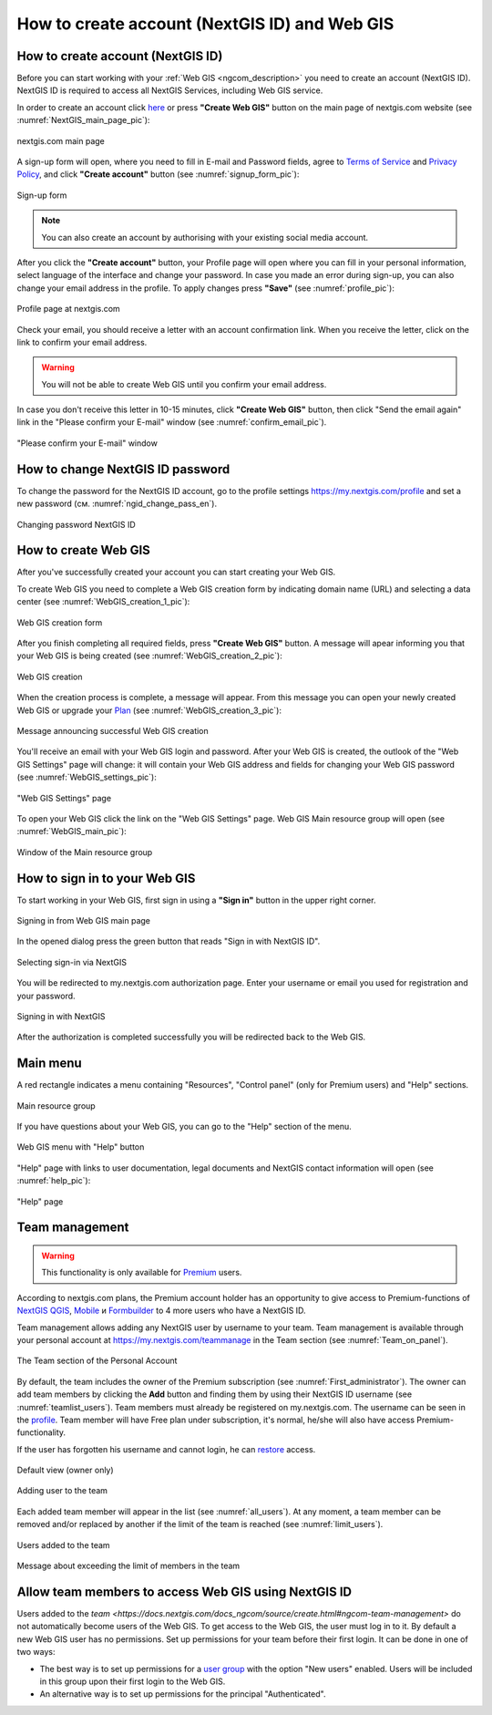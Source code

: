 .. _ngcom_create:

How to create account (NextGIS ID) and Web GIS
================================================

.. _ngcom_create_account:

How to create account (NextGIS ID)
-----------------------------------

Before you can start working with your :ref:`Web GIS <ngcom_description>` you need to create an account (NextGIS ID). NextGIS ID is required to access all NextGIS Services, including Web GIS service.

In order to create an account click `here <https://my.nextgis.com/signup/?next=/webgis/>`_ or press **"Create Web GIS"** button on the main page of nextgis.com website (see :numref:`NextGIS_main_page_pic`): 

.. figure:: _static/NextGIS_main_page.png
   :name: NextGIS_main_page_pic
   :align: center
   :width: 16cm    

   nextgis.com main page  

A sign-up form will open, where you need to fill in E-mail and Password fields, agree to `Terms of Service <http://nextgis.com/terms>`_ and `Privacy Policy <http://nextgis.com/privacy>`_, аnd click **"Create account"** button (see :numref:`signup_form_pic`):

.. figure:: _static/Signup_form.png
   :name: signup_form_pic
   :align: center
   :width: 16cm    

   Sign-up form
      
.. note::

   You can also create an account by authorising with your existing social media account.
   
After you click the **"Create account"** button, your Profile page will open where you can fill in your personal information, select language of the interface and change your password. In case you made an error during sign-up, you can also change your email address in the profile. To apply changes press **"Save"** (see :numref:`profile_pic`): 

.. figure:: _static/Profile_en.png
   :name: profile_pic
   :align: center
   :width: 16cm    
  
   Profile page at nextgis.com

Check your email, you should receive a letter with an account confirmation link. When you receive the letter, click on the link to confirm your email address.

.. warning::

   You will not be able to create Web GIS until you confirm your email address.
   
In case you don't receive this letter in 10-15 minutes, click **"Create Web GIS"** button,  then click "Send the email again" link in the "Please confirm your E-mail" window (see :numref:`confirm_email_pic`). 
   
.. figure:: _static/Confirm_email_en.png
   :name: confirm_email_pic
   :align: center
   :width: 16cm    

   "Please confirm your E-mail" window


.. _ngcom_ngid_change_password:

How to change NextGIS ID password
---------------------------------

To change the password for the NextGIS ID account, go to the profile settings https://my.nextgis.com/profile and set a new password (см. :numref:`ngid_change_pass_en`).

.. figure:: _static/ngid_change_pass_en_2.png
   :name: ngid_change_pass_en
   :align: center
   :width: 16cm    

   Changing password NextGIS ID


.. _ngcom_create_webgis:

How to create Web GIS
---------------------

After you've successfully created your account you can start creating your Web GIS.

To create Web GIS you need to complete a Web GIS creation form by indicating domain name (URL) and selecting a data center (see :numref:`WebGIS_creation_1_pic`): 

.. figure:: _static/WebGIS_creation_1_en.png
   :name: WebGIS_creation_1_pic
   :align: center
   :width: 16cm    

   Web GIS creation form

After you finish completing all required fields, press **"Create Web GIS"** button. A message will apear informing you that your Web GIS is being created (see :numref:`WebGIS_creation_2_pic`): 

.. figure:: _static/WebGIS_creation_2_en.png
   :name: WebGIS_creation_2_pic
   :align: center
   :width: 16cm     

   Web GIS creation
   
When the creation process is complete, a message will appear. From this message you can open your newly created Web GIS or upgrade your `Plan <http://nextgis.com/nextgis-com/plans>`_ (see :numref:`WebGIS_creation_3_pic`):

.. figure:: _static/WebGIS_creation_3_en.png
   :name: WebGIS_creation_3_pic
   :align: center
   :width: 16cm    

   Message announcing successful Web GIS creation

You'll receive an email with your Web GIS login and password. After your Web GIS is created, the outlook of the "Web GIS Settings" page will change: it will contain your Web GIS address and fields for changing your Web GIS password (see :numref:`WebGIS_settings_pic`): 

.. figure:: _static/WebGIS_settings_en.png
   :name: WebGIS_settings_pic
   :align: center
   :width: 16cm     

   "Web GIS Settings" page

To open your Web GIS click the link on the "Web GIS Settings" page. Web GIS Main resource group will open (see :numref:`WebGIS_main_pic`): 

.. figure:: _static/WebGIS_main_guest_en.png
   :name: WebGIS_main_guest_pic
   :align: center
   :width: 16cm 
   
   Window of the Main resource group

.. _ngcom_webgis_signin:

How to sign in to your Web GIS
------------------------------

To start working in your Web GIS, first sign in using a **"Sign in"** button in the upper right corner.

.. figure:: _static/ngweb_before_signin_en.png
   :name: ngweb_before_signin_pic
   :align: center
   :width: 16cm
   
   Signing in from Web GIS main page

In the opened dialog press the green button that reads "Sign in with NextGIS ID".

.. figure:: _static/ngweb_signin_nextgisid_en.png
   :name: ngweb_signin_nextgisid_pic
   :align: center
   :width: 16cm
   
   Selecting sign-in via NextGIS

You will be redirected to my.nextgis.com authorization page. Enter your username or email you used for registration and your password. 

.. figure:: _static/ngweb_nextgisid_en.png
   :name: ngweb_nextgisid_pic
   :align: center
   :width: 12cm
   
   Signing in with NextGIS

After the authorization is completed successfully you will be redirected back to the Web GIS.


.. _ngcom_main_menu:

Main menu
---------

A red rectangle indicates a menu containing "Resources", "Control panel" (only for Premium users) and "Help" sections.

.. figure:: _static/WebGIS_main_en.png
   :name: WebGIS_main_pic
   :align: center
   :width: 16cm    

   Main resource group
   
If you have questions about your Web GIS, you can go to the "Help" section of the menu. 

.. figure:: _static/WebGIS_menu_en.png
   :name: WebGIS_menu_pic
   :align: center
   :width: 16cm    

   Web GIS menu with "Help" button

"Help" page with links to user documentation, legal documents and NextGIS contact information will open (see :numref:`help_pic`): 

.. figure:: _static/Help_en.png
   :name: help_pic
   :align: center
   :width: 16cm     

   "Help" page
   

.. _ngcom_ream_management:

Team management
---------------

.. warning::
   This functionality is only available for `Premium <http://nextgis.com/nextgis-com/plans>`_ users.
   
   
According to nextgis.com plans, the Premium account holder has an opportunity to give access to Premium-functions of `NextGIS QGIS <https://nextgis.com/nextgis-qgis#pro>`_, `Mobile <https://nextgis.com/nextgis-mobile#pro>`_ и `Formbuilder <https://nextgis.com/nextgis-formbuilder#pro>`_ to 4 more users who have a NextGIS ID.

Team management allows adding any NextGIS user by username to your team. Team management is available through your personal account at https://my.nextgis.com/teammanage in the Team section (see :numref:`Team_on_panel`).

.. figure:: _static/Team_on_panel_en.png
   :name: Team_on_panel
   :align: center
   :width: 7cm    

   The Team section of the Personal Account
   
By default, the team includes the owner of the Premium subscription (see :numref:`First_administrator`). The owner can add team members by clicking the **Add** button and finding them by using their NextGIS ID username (see :numref:`teamlist_users`). Team members must already be registered on my.nextgis.com. The username can be seen in the `profile <https://my.nextgis.com/>`_. Team member will have Free plan under subscription, it's normal, he/she will also have access Premium-functionality.

If the user has forgotten his username and cannot login, he can `restore <https://docs.nextgis.com/docs_ngcom/source/faq_webgis.html#access-recovery-and-passwords>`_ access.

.. figure:: _static/First_administrator_en.png
   :name: First_administrator
   :align: center
   :width: 16cm    

   Default view (owner only)
   
   
.. figure:: _static/teamlist_users.png
   :name: teamlist_users
   :align: center
   :width: 14cm    

   Adding user to the team
   
Each added team member will appear in the list (see :numref:`all_users`). At any moment, a team member can be removed and/or replaced by another if the limit of the team is reached (see :numref:`limit_users`).

.. figure:: _static/all_users_en.png
   :name: all_users
   :align: center
   :width: 16cm    

   Users added to the team
   
   
.. figure:: _static/limit_users.png
   :name: limit_users
   :align: center
   :width: 12cm    

   Message about exceeding the limit of members in the team


.. _ngcom_auth_id_webgis:

Allow team members to access Web GIS using NextGIS ID
-----------------------------------------------

Users added to the `team <https://docs.nextgis.com/docs_ngcom/source/create.html#ngcom-team-management>` do not automatically become users of the Web GIS. To get access to the Web GIS, the user must log in to it.
By default a new Web GIS user has no permissions. Set up permissions for your team before their first login.
It can be done in one of two ways:

* The best way is to set up permissions for a `user group <https://docs.nextgis.com/docs_ngweb/source/admin_tasks.html#ngw-create-group>`_ with the option "New users" enabled. Users will be included in this group upon their first login to the Web GIS.
* An alternative way is to set up permissions for the principal "Authenticated".

